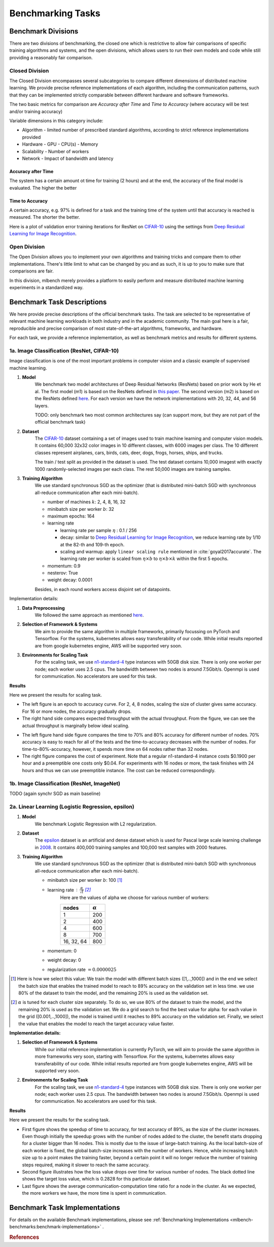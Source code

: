 .. _benchmark-tasks:

==================
Benchmarking Tasks
==================


Benchmark Divisions
-------------------

There are two divisions of benchmarking, the closed one which is restrictive to allow fair comparisons of specific training algorithms and systems,
and the open divisions, which allows users to run their own models and code while still providing a reasonably fair comparison.


Closed Division
~~~~~~~~~~~~~~~

The Closed Division encompasses several subcategories to compare different dimensions of distributed machine learning. We provide precise reference implementations of each algorithm, including the communication patterns, such that they can be implemented strictly comparable between different hardware and software frameworks.

The two basic metrics for comparison are `Accuracy after Time` and `Time to Accuracy` (where accuracy will be test and/or training accuracy)

Variable dimensions in this category include:

- Algorithm
  - limited number of prescribed standard algorithms, according to strict reference implementations provided
- Hardware
  - GPU
  - CPU(s)
  - Memory
- Scalability
  - Number of workers
- Network
  - Impact of bandwidth and latency

Accuracy after Time
###################

The system has a certain amount ot time for training (2 hours) and at the end, the accuracy of the final model is evaluated.
The higher the better

Time to Accuracy
################
A certain accuracy, e.g. 97% is defined for a task and the training time of the system until that accuracy is reached is measured.
The shorter the better.

.. _Deep Residual Learning for Image Recognition:
    https://www.cv-foundation.org/openaccess/content_cvpr_2016/papers/He_Deep_Residual_Learning_CVPR_2016_paper.pdf


Here is a plot of validation error training iterations for ResNet on `CIFAR-10 <http://www.cs.toronto.edu/~kriz/cifar.html>`__ using the settings from `Deep Residual Learning for Image Recognition`_.

.. image:: images/km2016deep.png
    :align: center


Open Division
~~~~~~~~~~~~~
The Open Division allows you to implement your own algorithms and training tricks and compare them to other implementations. There's little limit to what can be changed by you and as such, it is up to you to make sure that comparisons are fair.

In this division, mlbench merely provides a platform to easily perform and measure distributed machine learning experiments in a standardized way.




Benchmark Task Descriptions
---------------------------
We here provide precise descriptions of the official benchmark tasks. The task are selected to be representative of relevant machine learning workloads in both industry and in the academic community. The main goal here is a fair, reproducible and
precise comparison of most state-of-the-art algorithms, frameworks, and hardware.

For each task, we provide a reference implementation, as well as benchmark metrics and results for different systems.


1a. Image Classification (ResNet, CIFAR-10)
~~~~~~~~~~~~~~~~~~~~~~~~~~~~~~~~~~~~~~~~~~~
Image classification is one of the most important problems in computer vision and a classic example of supervised machine learning.

#. **Model**
    We benchmark two model architectures of Deep Residual Networks (ResNets)
    based on prior work by He et al.
    The first model (m1) is based on the ResNets defined in
    `this paper <https://arxiv.org/abs/1512.03385>`_.
    The second version (m2) is based on the ResNets defined `here
    <https://arxiv.org/abs/1603.05027>`_.
    For each version we have the network implementations
    with 20, 32, 44, and 56 layers.

    TODO: only benchmark two most common architectures say (can support more, but they are not part of the official benchmark task)

#. **Dataset**
    The `CIFAR-10 <https://www.cs.toronto.edu/~kriz/cifar.html>`_
    dataset containing a set of images used to train machine learning
    and computer vision models.
    It contains 60,000 32x32 color images in 10 different classes,
    with 6000 images per class. The 10 different classes represent
    airplanes, cars, birds, cats, deer, dogs, frogs, horses, ships, and trucks.

    The train / test split as provided in the dataset is used.
    The test dataset contains 10,000 imagest with exactly 1000 randomly-selected images per each class.
    The rest 50,000 images are training samples.

#. **Training Algorithm**
    We use standard synchronous SGD as the optimizer (that is distributed mini-batch SGD with synchronous all-reduce communication after each mini-batch).

    - number of machines :math:`k`: 2, 4, 8, 16, 32
    - minibatch size per worker :math:`b`: 32
    - maximum epochs: 164
    - learning rate

      + learning rate per sample :math:`\eta` : 0.1 / 256
      + decay: similar to `Deep Residual Learning for Image Recognition`_, we reduce learning rate by 1/10 at the 82-th and 109-th epoch.
      + scaling and warmup: apply ``linear scaling rule`` mentioned in :cite:`goyal2017accurate`. The learning rate per worker is scaled from
        :math:`\eta \times b` to :math:`\eta \times b \times k` within the first 5 epochs.

    - momentum: 0.9
    - nesterov: True
    - weight decay: 0.0001

    Besides, in each round workers access disjoint set of datapoints.


Implementation details:

#. **Data Preprocessing**
    We followed the same approach as mentioned `here <https://arxiv.org/abs/1512.03385>`__.

#. **Selection of Framework & Systems**
    We aim to provide the same algorithm in multiple frameworks, primarily focussing on PyTorch and Tensorflow. For the systems, kubernetes allows easy transferability of our code. While initial results reported are from google kubernetes engine, AWS will be supported very soon.

#. **Environments for Scaling Task**
    For the scaling task, we use `n1-standard-4 <https://cloud.google.com/compute/pricing>`_ type instances with 50GB disk size.
    There is only one worker per node; each worker uses 2.5 cpus. The bandwidth between two nodes is around 7.5Gbit/s.
    Openmpi is used for communication. No accelerators are used for this task.

**Results**

Here we present the results for scaling task.

* The left figure is an epoch to accuracy curve. For 2, 4, 8 nodes, scaling the size of cluster gives same accuracy.
  For 16 or more nodes, the accuracy gradually drops.

* The right hand side compares expected throughput with the actual throughput. From the figure, we can see the actual
  throughput is marginally below ideal scaling.

|pic1| |pic2|

.. |pic1| image:: images/scaling-epoch-prec1.png
    :scale: 48 %

.. |pic2| image:: images/scaling-throughput.png
    :scale: 48


* The left figure hand side figure compares the time to 70% and 80% accuracy for different number of nodes.
  70% accuracy is easy to reach for all of the tests and the time-to-accuracy decreases with the number of nodes.
  For time-to-80%-accuracy, however, it spends more time on 64 nodes rather than 32 nodes.
* The right figure compares the cost of experiment. Note that a regular n1-standard-4 instance costs $0.1900 per hour and
  a preemptible one costs only $0.04. For experiments with 16 nodes or more, the task finishes with 24 hours and thus we can
  use preemptible instance. The cost can be reduced correspondingly.

|pic3| |pic4|

.. |pic4| image:: images/scaling-time-cost.png
    :scale: 48

.. |pic3| image:: images/scaling-time-prec1.png
    :scale: 48

1b. Image Classification (ResNet, ImageNet)
~~~~~~~~~~~~~~~~~~~~~~~~~~~~~~~~~~~~~~~~~~~
TODO
(again synchr SGD as main baseline)


2a. Linear Learning (Logistic Regression, epsilon)
~~~~~~~~~~~~~~~~~~~~~~~~~~~~~~~~~~~~~~~~~~~~~~~~~~~~~~~~~~~~~~~~~~~~~~~~~~~~~~~~

#. **Model**
    We benchmark Logistic Regression with L2 regularization.
#. **Dataset**
    The `epsilon <https://www.csie.ntu.edu.tw/~cjlin/libsvmtools/datasets/binary.html>`_ dataset
    is an artificial and dense dataset which is used for Pascal large scale learning challenge
    in `2008 <http://www.k4all.org/project/large-scale-learning-challenge/>`_.
    It contains 400,000 training samples and 100,000 test samples with 2000 features.

#. **Training Algorithm**
    We use standard synchronous SGD as the optimizer (that is distributed mini-batch SGD with synchronous all-reduce communication after each mini-batch).

    - minibatch size per worker :math:`b`: 100  [1]_
    - learning rate : :math:`\frac{\alpha}{\sqrt{t}}`  [2]_
        Here are the values of alpha we choose for various number of workers:

        ==========     ===============  
        nodes          :math:`\alpha`   
        ==========     =============== 
            1                 200  
            2                 400  
            4                 600   
            8                 700
        16, 32, 64        800
        ==========     ===============   
    - momentum: 0
    - weight decay: 0
    - regularization rate :math:`= 0.0000025`

.. [1]  Here is how we select this value:
        We train the model with different batch sizes ([1,..,1000]) and in the end we select the batch size 
        that enables the trained model to reach to 89% accuracy on the validation set in less time. we use 
        80% of the dataset to train the model, and the remaining 20% is used as the validation set.
.. [2] :math:`\alpha` is tuned for each cluster size separately. To do so, we use 80% of the dataset to train 
        the model, and the remaining 20% is used as the validation set. We do a grid search to find the best 
        value for alpha: for each value in the grid ([0.001,..,1000]), the model is trained until it reaches 
        to 89% accuracy on the validation set. Finally, we select the value that enables the model to reach 
        the target accuracy value faster.

**Implementation details:**

#. **Selection of Framework & Systems**
    While our initial reference implementation is currently PyTorch, we will aim to provide the same algorithm in more frameworks very soon, starting with Tensorflow. For the systems, kubernetes allows easy transferability of our code. While initial results reported are from google kubernetes engine, AWS will be supported very soon.

#. **Environments for Scaling Task**
    For the scaling task, we use `n1-standard-4 <https://cloud.google.com/compute/pricing>`_ type instances with 50GB disk size.
    There is only one worker per node; each worker uses 2.5 cpus. The bandwidth between two nodes is around 7.5Gbit/s.
    Openmpi is used for communication. No accelerators are used for this task.

**Results**


Here we present the results for the scaling task.

* First figure shows the speedup of time to accuracy, for test accuracy of 89%, as the size of the cluster increases.
  Even though initially the speedup grows with the number of nodes added to the cluster, 
  the benefit starts dropping for a cluster bigger than 16 nodes. This is mostly due to the issue of 
  large-batch training. As the local batch-size of each worker is fixed, the global batch-size increases 
  with the number of workers. Hence, while increasing batch size up to a point makes the training faster, 
  beyond a certain point it will no longer reduce the number of training steps required, making it slower 
  to reach the same accuracy.


* Second figure illustrates how the loss value drops over time for various number of nodes. 
  The black dotted line shows the target loss value, which is 0.2828 for this particular dataset.

* Last figure shows the average communication-computation time ratio for a node in the cluster. 
  As we expected, the more workers we have, the more time is spent in communication.


|pic5| |pic6|
 
|pic7|

.. |pic5| image:: images/SGD_time_to_accuracy.png
    :scale: 48

.. |pic6| image:: images/SGD_loss_time.png
    :scale: 48

.. |pic7| image:: images/communication_time_ratio.png
    :scale: 48

Benchmark Task Implementations
------------------------------

For details on the available Benchmark implementations, please see :ref:`Benchmarking Implementations <mlbench-benchmarks:benchmark-implementations>` .


.. rubric:: References

.. bibliography:: benchmark-tasks.bib
   :cited:

